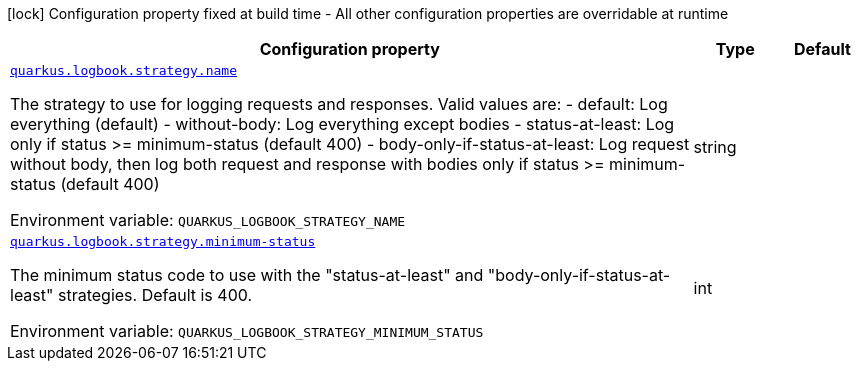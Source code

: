 [.configuration-legend]
icon:lock[title=Fixed at build time] Configuration property fixed at build time - All other configuration properties are overridable at runtime
[.configuration-reference.searchable, cols="80,.^10,.^10"]
|===

h|[.header-title]##Configuration property##
h|Type
h|Default

a| [[quarkus-logbook_quarkus-logbook-strategy-name]] [.property-path]##link:#quarkus-logbook_quarkus-logbook-strategy-name[`quarkus.logbook.strategy.name`]##
ifdef::add-copy-button-to-config-props[]
config_property_copy_button:+++quarkus.logbook.strategy.name+++[]
endif::add-copy-button-to-config-props[]


[.description]
--
The strategy to use for logging requests and responses. Valid values are: - default: Log everything (default) - without-body: Log everything except bodies - status-at-least: Log only if status >= minimum-status (default 400) - body-only-if-status-at-least: Log request without body, then log both request and response with bodies only if status >= minimum-status (default 400)


ifdef::add-copy-button-to-env-var[]
Environment variable: env_var_with_copy_button:+++QUARKUS_LOGBOOK_STRATEGY_NAME+++[]
endif::add-copy-button-to-env-var[]
ifndef::add-copy-button-to-env-var[]
Environment variable: `+++QUARKUS_LOGBOOK_STRATEGY_NAME+++`
endif::add-copy-button-to-env-var[]
--
|string
|

a| [[quarkus-logbook_quarkus-logbook-strategy-minimum-status]] [.property-path]##link:#quarkus-logbook_quarkus-logbook-strategy-minimum-status[`quarkus.logbook.strategy.minimum-status`]##
ifdef::add-copy-button-to-config-props[]
config_property_copy_button:+++quarkus.logbook.strategy.minimum-status+++[]
endif::add-copy-button-to-config-props[]


[.description]
--
The minimum status code to use with the "status-at-least" and "body-only-if-status-at-least" strategies. Default is 400.


ifdef::add-copy-button-to-env-var[]
Environment variable: env_var_with_copy_button:+++QUARKUS_LOGBOOK_STRATEGY_MINIMUM_STATUS+++[]
endif::add-copy-button-to-env-var[]
ifndef::add-copy-button-to-env-var[]
Environment variable: `+++QUARKUS_LOGBOOK_STRATEGY_MINIMUM_STATUS+++`
endif::add-copy-button-to-env-var[]
--
|int
|

|===

